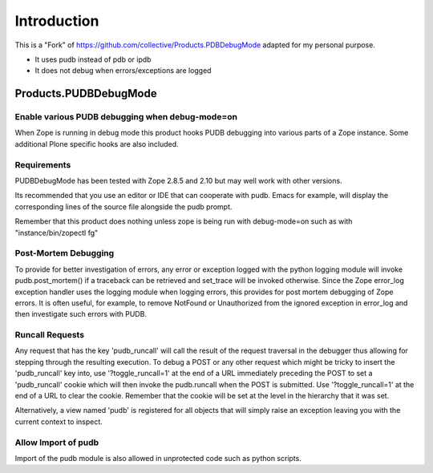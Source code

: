 Introduction
============

This is a "Fork" of https://github.com/collective/Products.PDBDebugMode
adapted for my personal purpose.

- It uses pudb instead of pdb or ipdb
- It does not debug when errors/exceptions are logged

================================================
Products.PUDBDebugMode
================================================
Enable various PUDB debugging when debug-mode=on
------------------------------------------------

When Zope is running in debug mode this product hooks PUDB debugging
into various parts of a Zope instance.  Some additional Plone specific
hooks are also included.

Requirements
------------

PUDBDebugMode has been tested with Zope 2.8.5 and 2.10 but may well
work with other versions.

Its recommended that you use an editor or IDE that can cooperate with
pudb. Emacs for example, will display the corresponding lines of the
source file alongside the pudb prompt.

Remember that this product does nothing unless zope is being run with
debug-mode=on such as with "instance/bin/zopectl fg"

Post-Mortem Debugging
---------------------

To provide for better investigation of errors, any error or exception
logged with the python logging module will invoke pudb.post_mortem() if
a traceback can be retrieved and set_trace will be invoked otherwise.
Since the Zope error_log exception handler uses the logging module
when logging errors, this provides for post mortem debugging of Zope
errors.  It is often useful, for example, to remove NotFound or
Unauthorized from the ignored exception in error_log and then
investigate such errors with PUDB.

Runcall Requests
----------------

Any request that has the key 'pudb_runcall' will call the result of the
request traversal in the debugger thus allowing for stepping through
the resulting execution.  To debug a POST or any other request which
might be tricky to insert the 'pudb_runcall' key into, use
'?toggle_runcall=1' at the end of a URL immediately preceding the
POST to set a 'pudb_runcall' cookie which will then invoke the
pudb.runcall when the POST is submitted.  Use '?toggle_runcall=1' at
the end of a URL to clear the cookie.  Remember that the cookie will
be set at the level in the hierarchy that it was set.

Alternatively, a view named 'pudb' is registered for all objects that
will simply raise an exception leaving you with the current context to
inspect.

Allow Import of pudb
-------------------

Import of the pudb module is also allowed in unprotected code such as
python scripts.
